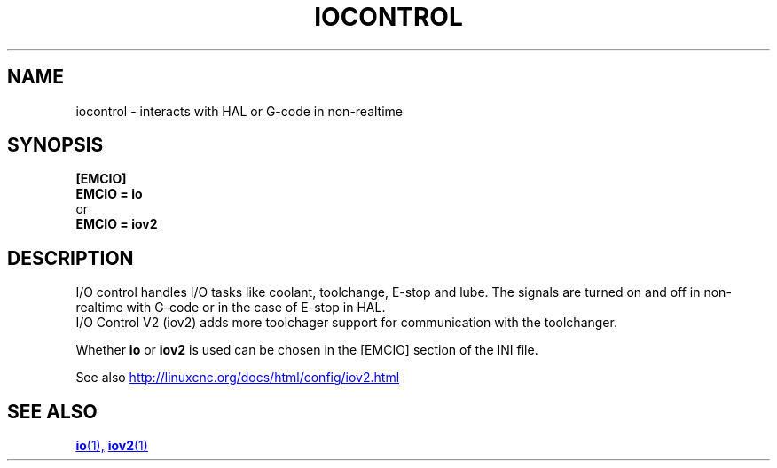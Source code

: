 .TH IOCONTROL "1" "2021-04" "LinuxCNC Documentation" "HAL Component" 

.SH NAME
iocontrol \- interacts with HAL or G-code in non-realtime 

.SH SYNOPSIS


.B [EMCIO] 
.br
.B EMCIO = io
.br
or
.br
.B EMCIO = iov2

.SH DESCRIPTION

I/O control handles I/O tasks like coolant, toolchange, E-stop and lube.
The signals are turned on and off in non-realtime with G-code or in the case of E-stop in HAL. 
.br
I/O Control V2 (iov2) adds more toolchager support for communication with the toolchanger.

Whether \fBio\fR or \fBiov2\fR is used can be chosen in the [EMCIO] section of the INI file.

See also 
.UR http://linuxcnc.org/docs/html/config/iov2.html
.UE
.SH SEE ALSO

.ie '\*[.T]'html' \{\

.UR io.1.html
\fBio\fR(1),
.UE
.UR iov2.1.html 
\fBiov2\fR(1)
.UE
\}
.el \{\

\fBio\fR(1)
\fBiov2\fR(1)

\}



